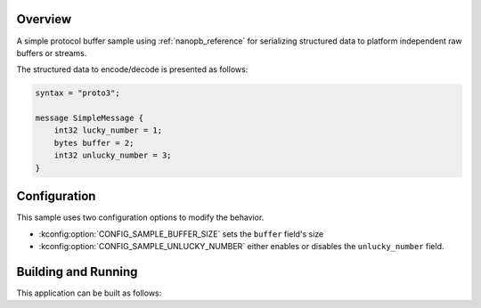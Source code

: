 .. zephyr:code-sample:: nanopb
   :name: Nanopb

   Serialize and deserialize structured data using the nanopb module.

Overview
********

A simple protocol buffer sample using :ref:`nanopb_reference` for serializing structured data
to platform independent raw buffers or streams.

The structured data to encode/decode is presented as follows:

.. code-block:: proto

   syntax = "proto3";

   message SimpleMessage {
       int32 lucky_number = 1;
       bytes buffer = 2;
       int32 unlucky_number = 3;
   }

Configuration
*************

This sample uses two configuration options to modify the behavior.

* :kconfig:option:`CONFIG_SAMPLE_BUFFER_SIZE` sets the ``buffer`` field's size
* :kconfig:option:`CONFIG_SAMPLE_UNLUCKY_NUMBER` either enables or disables the ``unlucky_number``
  field.

Building and Running
********************

This application can be built as follows:

.. zephyr-app-commands::
   :zephyr-app: samples/modules/nanopb
   :host-os: unix
   :board: qemu_x86
   :goals: run
   :compact:
